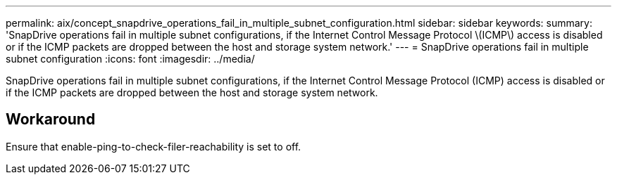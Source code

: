 ---
permalink: aix/concept_snapdrive_operations_fail_in_multiple_subnet_configuration.html
sidebar: sidebar
keywords: 
summary: 'SnapDrive operations fail in multiple subnet configurations, if the Internet Control Message Protocol \(ICMP\) access is disabled or if the ICMP packets are dropped between the host and storage system network.'
---
= SnapDrive operations fail in multiple subnet configuration
:icons: font
:imagesdir: ../media/

[.lead]
SnapDrive operations fail in multiple subnet configurations, if the Internet Control Message Protocol (ICMP) access is disabled or if the ICMP packets are dropped between the host and storage system network.

== Workaround

Ensure that enable-ping-to-check-filer-reachability is set to off.
